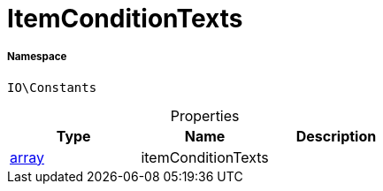:table-caption!:
:example-caption!:
:source-highlighter: prettify
:sectids!:
[[io__itemconditiontexts]]
= ItemConditionTexts





===== Namespace

`IO\Constants`





.Properties
|===
|Type |Name |Description

|link:http://php.net/array[array^]
    |itemConditionTexts
    |
|===

